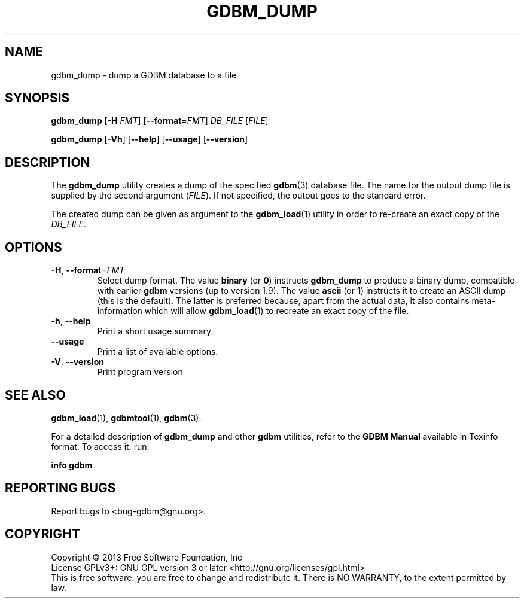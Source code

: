 .\" This file is part of GDBM.
.\" Copyright (C) 2013, 2017-2019 Free Software Foundation, Inc.
.\"
.\" GDBM is free software; you can redistribute it and/or modify
.\" it under the terms of the GNU General Public License as published by
.\" the Free Software Foundation; either version 3, or (at your option)
.\" any later version.
.\"
.\" GDBM is distributed in the hope that it will be useful,
.\" but WITHOUT ANY WARRANTY; without even the implied warranty of
.\" MERCHANTABILITY or FITNESS FOR A PARTICULAR PURPOSE.  See the
.\" GNU General Public License for more details.
.\"
.\" You should have received a copy of the GNU General Public License
.\" along with GDBM. If not, see <http://www.gnu.org/licenses/>. */
.TH GDBM_DUMP 1 "May 8, 2013" "GDBM" "GDBM User Reference"
.SH NAME
gdbm_dump \- dump a GDBM database to a file
.SH SYNOPSIS
\fBgdbm_dump\fR [\fB\-H \fIFMT\fR] [\fB\-\-format\fR=\fIFMT\fR] \fIDB_FILE\fR [\fIFILE\fR]
.sp
\fBgdbm_dump\fR [\fB\-Vh\fR] [\fB\-\-help\fR] [\fB\-\-usage\fR] [\fB\-\-version\fR]
.SH DESCRIPTION
The
.B gdbm_dump
utility creates a dump of the specified
.BR gdbm (3)
database file.  The name for the output dump file is supplied by the
second argument (\fIFILE\fR).  If not specified, the output goes to
the standard error.
.PP
The created dump can be given as argument to the
.BR gdbm_load (1)
utility in order to re-create an exact copy of the \fIDB_FILE\fR.
.SH OPTIONS
.TP
\fB\-H\fR, \fB\-\-format\fR=\fIFMT\fR
Select dump format.  The value \fBbinary\fR (or \fB0\fR) instructs
.B gdbm_dump
to produce a binary dump, compatible with earlier
.B gdbm
versions (up to version 1.9).  The value \fBascii\fR (or \fB1\fR)
instructs it to create an ASCII dump (this is the default).  The
latter is preferred because, apart from the actual data, it also
contains meta-information which will allow
.BR gdbm_load (1)
to recreate an exact copy of the file.
.TP
\fB\-h\fR, \fB\-\-help\fR
Print a short usage summary.
.TP
\fB\-\-usage\fR
Print a list of available options.
.TP
\fB\-V\fR, \fB\-\-version\fR
Print program version
.SH "SEE ALSO"
.BR gdbm_load (1),
.BR gdbmtool (1),
.BR gdbm (3).
.PP
For a detailed description of
.B gdbm_dump
and other
.B gdbm
utilities, refer to the \fBGDBM Manual\fR available in
Texinfo format.  To access it, run:

  \fBinfo gdbm\fR

.SH "REPORTING BUGS"
Report bugs to <bug\-gdbm@gnu.org>.
.SH COPYRIGHT
Copyright \(co 2013 Free Software Foundation, Inc
.br
.na
License GPLv3+: GNU GPL version 3 or later <http://gnu.org/licenses/gpl.html>
.br
.ad
This is free software: you are free to change and redistribute it.
There is NO WARRANTY, to the extent permitted by law.
.\" Local variables:
.\" eval: (add-hook 'write-file-hooks 'time-stamp)
.\" time-stamp-start: ".TH GDBM[A-Z_-]* 1 \""
.\" time-stamp-format: "%:B %:d, %:y"
.\" time-stamp-end: "\""
.\" time-stamp-line-limit: 20
.\" end:
